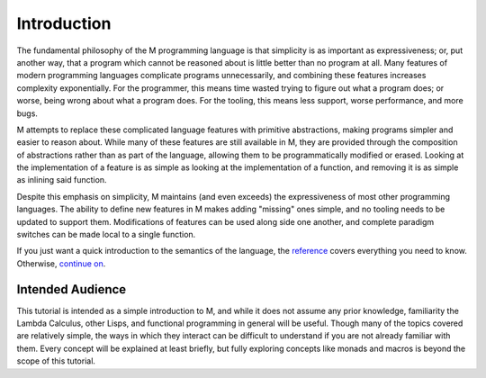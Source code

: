 .. _sect-intro:

************
Introduction
************

The fundamental philosophy of the M programming language is that simplicity is
as important as expressiveness; or, put another way, that a program which cannot
be reasoned about is little better than no program at all. Many features of
modern programming languages complicate programs unnecessarily, and combining
these features increases complexity exponentially. For the programmer, this
means time wasted trying to figure out what a program does; or worse, being
wrong about what a program does. For the tooling, this means less support, worse
performance, and more bugs.

M attempts to replace these complicated language features with primitive
abstractions, making programs simpler and easier to reason about. While many
of these features are still available in M, they are provided through the
composition of abstractions rather than as part of the language, allowing them 
to be programmatically modified or erased. Looking at the implementation of a 
feature is as simple as looking at the implementation of a function, and
removing it is as simple as inlining said function.

Despite this emphasis on simplicity, M maintains (and even exceeds) the
expressiveness of most other programming languages. The ability to define new
features in M makes adding "missing" ones simple, and no tooling needs to be
updated to support them. Modifications of features can be used along side one
another, and complete paradigm switches can be made local to a single function.

If you just want a quick introduction to the semantics of the language,
the `reference <../reference.html>`_ covers everything you need to know.
Otherwise, `continue on <starting.html>`_.

Intended Audience
=================

This tutorial is intended as a simple introduction to M, and while it does not
assume any prior knowledge, familiarity the Lambda Calculus, other Lisps, and
functional programming in general will be useful. Though many of the topics
covered are relatively simple, the ways in which they interact can be difficult
to understand if you are not already familiar with them. Every concept will be
explained at least briefly, but fully exploring concepts like monads and macros
is beyond the scope of this tutorial.
